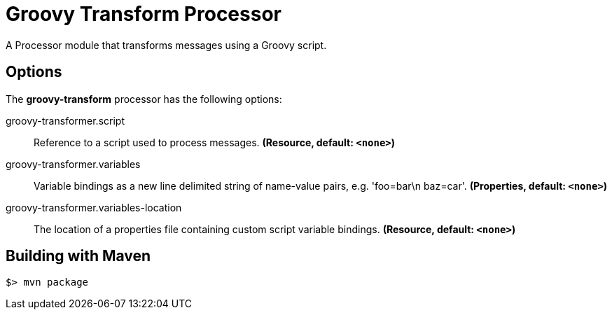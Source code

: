 //tag::ref-doc[]
= Groovy Transform Processor

A Processor module that transforms messages using a Groovy script.

== Options

The **$$groovy-transform$$** $$processor$$ has the following options:

//tag::configuration-properties[]
$$groovy-transformer.script$$:: $$Reference to a script used to process messages.$$ *($$Resource$$, default: `$$<none>$$`)*
$$groovy-transformer.variables$$:: $$Variable bindings as a new line delimited string of name-value pairs, e.g. 'foo=bar\n baz=car'.$$ *($$Properties$$, default: `$$<none>$$`)*
$$groovy-transformer.variables-location$$:: $$The location of a properties file containing custom script variable bindings.$$ *($$Resource$$, default: `$$<none>$$`)*
//end::configuration-properties[]

//end::ref-doc[]
== Building with Maven

```
$> mvn package
```
